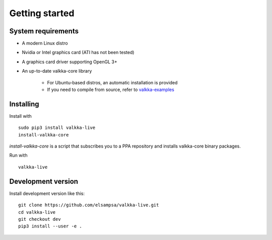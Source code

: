 
.. _started:

Getting started
===============


System requirements
-------------------

- A modern Linux distro
- Nvidia or Intel graphics card (ATI has not been tested)
- A graphics card driver supporting OpenGL 3+
- An up-to-date valkka-core library
    
    - For Ubuntu-based distros, an automatic installation is provided
    - If you need to compile from source, refer to `valkka-examples <https://elsampsa.github.io/valkka-examples/_build/html/index.html>`_


Installing
----------

Install with

::

    sudo pip3 install valkka-live
    install-valkka-core
    
*install-valkka-core* is a script that subscribes you to a PPA repository and installs valkka-core binary packages.
    
Run with
    
::

    valkka-live

    
Development version
-------------------

Install development version like this:

::

    git clone https://github.com/elsampsa/valkka-live.git
    cd valkka-live
    git checkout dev
    pip3 install --user -e .


.. If the scripts don't run, remember that pip3 installs scripts (*install-valkka-core* and *valkka-live*) under *$HOME/local/bin*.  See that this directory is on your $PATH.


.. TODO
.. System tuning
.. -------------

.. To understand bottlenecks in high-throughput video streaming, please read the *Common problems* chapter in `valkka-examples page <https://elsampsa.github.io/valkka-examples/_build/html/index.html>`_

.. To augment the socket buffers, run
.. valkka-live-system-tune
.. This will modify your */etc/sysctl.conf* file automatically.

